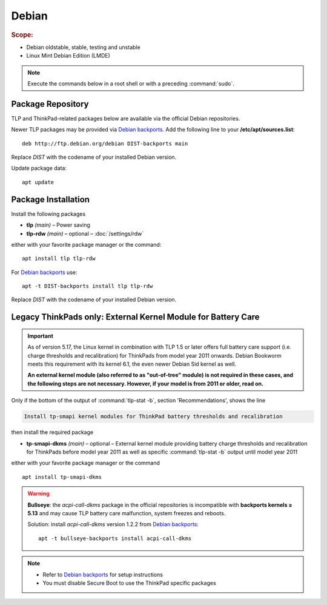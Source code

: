 Debian
======
.. rubric:: Scope:

* Debian oldstable, stable, testing and unstable
* Linux Mint Debian Edition (LMDE)

.. note::

    Execute the commands below in a root shell or with a preceding :command:`sudo`.

Package Repository
------------------
TLP and ThinkPad-related packages below are available via the official Debian
repositories.

Newer TLP packages may be provided via `Debian backports`_. Add the following line
to your **/etc/apt/sources.list**: ::

    deb http://ftp.debian.org/debian DIST-backports main

Replace `DIST` with the codename of your installed Debian version.

Update package data: ::

    apt update

Package Installation
--------------------
Install the following packages

* **tlp** *(main)* – Power saving
* **tlp-rdw** *(main)* – optional – :doc:`/settings/rdw`

either with your favorite package manager or the command: ::

    apt install tlp tlp-rdw

For `Debian backports`_ use: ::

    apt -t DIST-backports install tlp tlp-rdw

Replace `DIST` with the codename of your installed Debian version.

Legacy ThinkPads only: External Kernel Module for Battery Care
--------------------------------------------------------------
.. important::

    As of version 5.17, the Linux kernel in combination with TLP 1.5 or later
    offers full battery care support (i.e. charge thresholds and recalibration)
    for ThinkPads from model year 2011 onwards. Debian Bookworm meets this
    requirement with its kernel 6.1, the even newer Debian Sid kernel as well.

    **An external kernel module (also referred to as "out-of-tree" module)
    is not required in these cases, and the following steps are not necessary.
    However, if your model is from 2011 or older, read on.**

Only if the bottom of the output of :command:`tlp-stat -b`, section 'Recommendations',
shows the line

.. code-block:: none

    Install tp-smapi kernel modules for ThinkPad battery thresholds and recalibration

then install the required package

* **tp-smapi-dkms** *(main)* – optional – External kernel module providing
  battery charge thresholds and recalibration for ThinkPads before model year 2011
  as well as specific :command:`tlp-stat -b` output until model year 2011

either with your favorite package manager or the command ::

    apt install tp-smapi-dkms


.. warning::

    **Bullseye**: the `acpi-call-dkms` package in the official repositories is
    incompatible with **backports kernels ≥ 5.13** and may cause TLP battery care
    malfunction, system freezes and reboots.

    Solution: install `acpi-call-dkms` version 1.2.2 from `Debian backports`_: ::

        apt -t bullseye-backports install acpi-call-dkms


.. note::

    * Refer to `Debian backports`_ for setup instructions
    * You must disable Secure Boot to use the ThinkPad specific packages


.. _`Debian backports`: https://backports.debian.org/Instructions/

